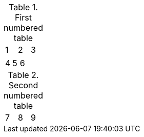 // only increments table counter for tables that have a title
.First numbered table
|=======
|1 |2 |3
|=======

|=======
|4 |5 |6
|=======

.Second numbered table
|=======
|7 |8 |9
|=======


